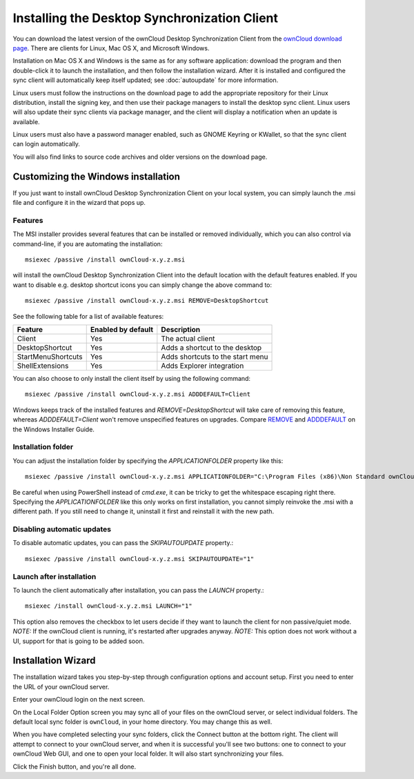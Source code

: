 =============================================
Installing the Desktop Synchronization Client
=============================================

You can download the  latest version of the ownCloud Desktop Synchronization 
Client from the `ownCloud download page 
<https://owncloud.org/install/#desktop>`_. 
There are clients for Linux, Mac OS X, and Microsoft Windows.

Installation on Mac OS X and Windows is the same as for any software 
application: download the program and then double-click it to launch the 
installation, and then follow the installation wizard. After it is installed and 
configured the sync client will automatically keep itself updated; see 
:doc:`autoupdate` for more information.

Linux users must follow the instructions on the download page to add the 
appropriate repository for their Linux distribution, install the signing key, 
and then use their package managers to install the desktop sync client. Linux 
users will also update their sync clients via package manager, and the client 
will display a notification when an update is available. 

Linux users must also have a password manager enabled, such as GNOME Keyring or
KWallet, so that the sync client can login automatically.

You will also find links to source code archives and older versions on the 
download page.

Customizing the Windows installation
----------------------------------

If you just want to install ownCloud Desktop Synchronization Client on your local
system, you can simply launch the .msi file and configure it in the wizard
that pops up.

Features
^^^^^^^^

The MSI installer provides several features that can be installed or removed
individually, which you can also control via command-line, if you are automating
the installation::

   msiexec /passive /install ownCloud-x.y.z.msi

will install the ownCloud Desktop Synchronization Client into the default location
with the default features enabled. If you want to disable e.g. desktop shortcut
icons you can simply change the above command to::

   msiexec /passive /install ownCloud-x.y.z.msi REMOVE=DesktopShortcut

See the following table for a list of available features:

+--------------------+--------------------+----------------------------------+
| Feature            | Enabled by default | Description                      |
+====================+====================+==================================+
| Client             | Yes                | The actual client                |
+--------------------+--------------------+----------------------------------+
| DesktopShortcut    | Yes                | Adds a shortcut to the desktop   |
+--------------------+--------------------+----------------------------------+
| StartMenuShortcuts | Yes                | Adds shortcuts to the start menu |
+--------------------+--------------------+----------------------------------+
| ShellExtensions    | Yes                | Adds Explorer integration        |
+--------------------+--------------------+----------------------------------+

You can also choose to only install the client itself by using the following command::

  msiexec /passive /install ownCloud-x.y.z.msi ADDDEFAULT=Client

Windows keeps track of the installed features and `REMOVE=DesktopShortcut` will take
care of removing this feature, whereas `ADDDEFAULT=Client` won't remove unspecified
features on upgrades.
Compare `REMOVE <https://msdn.microsoft.com/en-us/library/windows/desktop/aa371194(v=vs.85).aspx>`_
and `ADDDEFAULT <https://msdn.microsoft.com/en-us/library/windows/desktop/aa367518(v=vs.85).aspx>`_
on the Windows Installer Guide.

Installation folder
^^^^^^^^^^^^^^^^^^^

You can adjust the installation folder by specifying the `APPLICATIONFOLDER`
property like this::

  msiexec /passive /install ownCloud-x.y.z.msi APPLICATIONFOLDER="C:\Program Files (x86)\Non Standard ownCloud Client Folder"

Be careful when using PowerShell instead of `cmd.exe`, it can be tricky to get
the whitespace escaping right there. Specifying the `APPLICATIONFOLDER` like this
only works on first installation, you cannot simply reinvoke the .msi with a
different path. If you still need to change it, uninstall it first and reinstall
it with the new path.

Disabling automatic updates
^^^^^^^^^^^^^^^^^^^^^^^^^^^
To disable automatic updates, you can pass the `SKIPAUTOUPDATE` property.::

    msiexec /passive /install ownCloud-x.y.z.msi SKIPAUTOUPDATE="1"


Launch after installation
^^^^^^^^^^^^^^^^^^^^^^^^^^^

To launch the client automatically after installation, you can pass the `LAUNCH` property.::

    msiexec /install ownCloud-x.y.z.msi LAUNCH="1"

This option also removes the checkbox to let users decide if they want to launch the client
for non passive/quiet mode.
`NOTE:` If the ownCloud client is running, it's restarted after upgrades anyway. 
`ǸOTE:` This option does not work without a UI, support for that is going to be added soon.

Installation Wizard
-------------------

The installation wizard takes you step-by-step through configuration options and 
account setup. First you need to enter the URL of your ownCloud server.

.. image:: images/client-1.png
   :alt: form for entering ownCloud server URL
   
Enter your ownCloud login on the next screen.

.. image:: images/client-2.png
   :alt: form for entering your ownCloud login

On the Local Folder Option screen you may sync 
all of your files on the ownCloud server, or select individual folders. The 
default local sync folder is ``ownCloud``, in your home directory. You may 
change this as well.

.. image:: images/client-3.png
   :alt: Select which remote folders to sync, and which local folder to store 
    them in.
   
When you have completed selecting your sync folders, click the Connect button 
at the bottom right. The client will attempt to connect to your ownCloud 
server, and when it is successful you'll see two buttons: one to connect to 
your ownCloud Web GUI, and one to open your local folder. It will also start 
synchronizing your files.

.. image:: images/client-4.png
   :alt: A successful server connection, showing a button to connect to your 
    Web GUI, and one to open your local ownCloud folder

Click the Finish button, and you're all done. 
